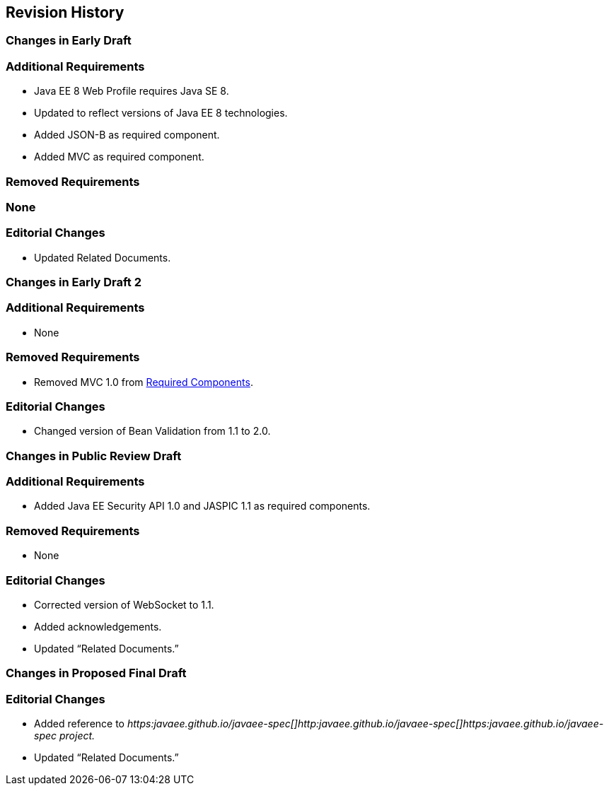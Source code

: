 == Revision History

=== Changes in Early Draft

=== Additional Requirements

* Java EE 8 Web Profile requires Java SE 8.
* Updated to reflect versions of Java EE 8
technologies.
* Added JSON-B as required component.
* Added MVC as required component.

=== Removed Requirements

=== None

=== Editorial Changes

* Updated Related Documents.

=== Changes in Early Draft 2

=== Additional Requirements

* None

=== Removed Requirements

* Removed MVC 1.0 from
<<a43, Required Components>>.

=== Editorial Changes

* Changed version of Bean Validation from 1.1
to 2.0.

=== Changes in Public Review Draft

=== Additional Requirements

* Added Java EE Security API 1.0 and JASPIC 1.1
as required components.

=== Removed Requirements

* None

=== Editorial Changes

* Corrected version of WebSocket to 1.1.
* Added acknowledgements.
* Updated “Related Documents.”

=== Changes in Proposed Final Draft

=== Editorial Changes

* Added reference to
_https:javaee.github.io/javaee-spec[]http:javaee.github.io/javaee-spec[]https:javaee.github.io/javaee-spec
project._
* Updated “Related Documents.”
